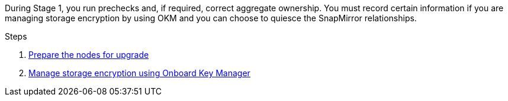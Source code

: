 During Stage 1, you run prechecks and, if required, correct aggregate ownership. You must record certain information if you are managing storage encryption by using OKM and you can choose to quiesce the SnapMirror relationships.

.Steps

. link:prepare_nodes_for_upgrade.html[Prepare the nodes for upgrade]
. link:manage_storage_encryption_using_okm.html[Manage storage encryption using Onboard Key Manager]
// BURT-1476241 2022-August-12
